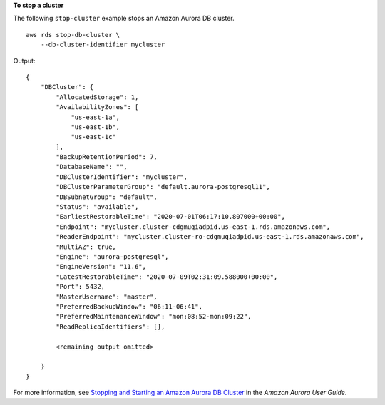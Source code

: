 **To stop a cluster**

The following ``stop-cluster`` example stops an Amazon Aurora DB cluster. ::

    aws rds stop-db-cluster \
        --db-cluster-identifier mycluster

Output::

    {
        "DBCluster": {
            "AllocatedStorage": 1,
            "AvailabilityZones": [
                "us-east-1a",
                "us-east-1b",
                "us-east-1c"
            ],
            "BackupRetentionPeriod": 7,
            "DatabaseName": "",
            "DBClusterIdentifier": "mycluster",
            "DBClusterParameterGroup": "default.aurora-postgresql11",
            "DBSubnetGroup": "default",
            "Status": "available",
            "EarliestRestorableTime": "2020-07-01T06:17:10.807000+00:00",
            "Endpoint": "mycluster.cluster-cdgmuqiadpid.us-east-1.rds.amazonaws.com",
            "ReaderEndpoint": "mycluster.cluster-ro-cdgmuqiadpid.us-east-1.rds.amazonaws.com",
            "MultiAZ": true,
            "Engine": "aurora-postgresql",
            "EngineVersion": "11.6",
            "LatestRestorableTime": "2020-07-09T02:31:09.588000+00:00",
            "Port": 5432,
            "MasterUsername": "master",
            "PreferredBackupWindow": "06:11-06:41",
            "PreferredMaintenanceWindow": "mon:08:52-mon:09:22",
            "ReadReplicaIdentifiers": [],
            
            <remaining output omitted>            

        }
    }

For more information, see `Stopping and Starting an Amazon Aurora DB Cluster <https://docs.aws.amazon.com/AmazonRDS/latest/AuroraUserGuide/aurora-cluster-stop-start.html>`__ in the *Amazon Aurora User Guide*.
